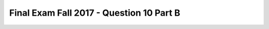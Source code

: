.. _Final_Exam_W15/q_10_B:

Final Exam Fall 2017 - Question 10 Part B
-----------------------------------------


.. mchoice:: Final_Exam_W15_q_10_B
   :answer_a: "Bo"
   :answer_b: "name"
   :answer_c: "message"
   :answer_d: None
   :answer_e: There is an error
   :feedback_a: Incorrect!
   :feedback_b: Incorrect!
   :feedback_c: Incorrect!
   :feedback_d: Incorrect!
   :feedback_e: Correct!
   :correct: e
   :practice: T
   :topics: Final_Exam_W15/q_10_B

   What is the **value** of `y[0]` when the code below is run?

   .. sourcecode:: python

      x = "THE TEAM" * 3
      y = { "name": "Bo", "message": x }
      z = ["first", 2, "third"]